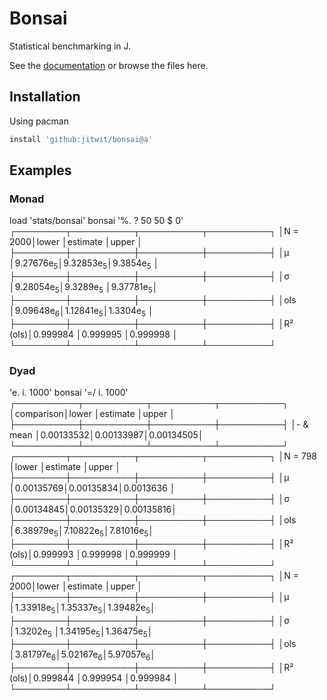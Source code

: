 * Bonsai

Statistical benchmarking in J.

See the [[http://j-raphael.net/posts/bonsai.html][documentation]] or browse the files here.

** Installation

Using pacman

#+begin_src j :session :exports both
install 'github:jitwit/bonsai@a'
#+end_src

** Examples

*** Monad

#+begin_example J
   load 'stats/bonsai'
   bonsai '%. ? 50 50 $ 0'
┌────────┬──────────┬──────────┬──────────┐
│N = 2000│lower     │estimate  │upper     │
├────────┼──────────┼──────────┼──────────┤
│μ       │9.27676e_5│9.32853e_5│9.3854e_5 │
├────────┼──────────┼──────────┼──────────┤
│σ       │9.28054e_5│9.3289e_5 │9.37781e_5│
├────────┼──────────┼──────────┼──────────┤
│ols     │9.09648e_6│1.12841e_5│1.3304e_5 │
├────────┼──────────┼──────────┼──────────┤
│R² (ols)│0.999984  │0.999995  │0.999998  │
└────────┴──────────┴──────────┴──────────┘
#+end_example

*** Dyad

#+begin_example j
   'e. i. 1000' bonsai '=/ i. 1000'
┌──────────┬──────────┬──────────┬──────────┐
│comparison│lower     │estimate  │upper     │
├──────────┼──────────┼──────────┼──────────┤
│- & mean  │0.00133532│0.00133987│0.00134505│
└──────────┴──────────┴──────────┴──────────┘
┌────────┬──────────┬──────────┬──────────┐
│N = 798 │lower     │estimate  │upper     │
├────────┼──────────┼──────────┼──────────┤
│μ       │0.00135769│0.00135834│0.0013636 │
├────────┼──────────┼──────────┼──────────┤
│σ       │0.00134845│0.00135329│0.00135816│
├────────┼──────────┼──────────┼──────────┤
│ols     │6.38979e_5│7.10822e_5│7.81016e_5│
├────────┼──────────┼──────────┼──────────┤
│R² (ols)│0.999993  │0.999998  │0.999999  │
└────────┴──────────┴──────────┴──────────┘
┌────────┬──────────┬──────────┬──────────┐
│N = 2000│lower     │estimate  │upper     │
├────────┼──────────┼──────────┼──────────┤
│μ       │1.33918e_5│1.35337e_5│1.39482e_5│
├────────┼──────────┼──────────┼──────────┤
│σ       │1.3202e_5 │1.34195e_5│1.36475e_5│
├────────┼──────────┼──────────┼──────────┤
│ols     │3.81797e_6│5.02167e_6│5.97057e_6│
├────────┼──────────┼──────────┼──────────┤
│R² (ols)│0.999844  │0.999954  │0.999984  │
└────────┴──────────┴──────────┴──────────┘
#+end_example
